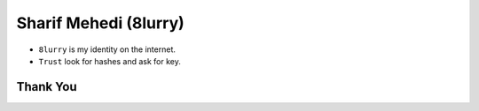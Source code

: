 
======================
Sharif Mehedi (8lurry)
======================

- ``8lurry`` is my identity on the internet.
- ``Trust`` look for hashes and ask for key.

Thank You
=========

